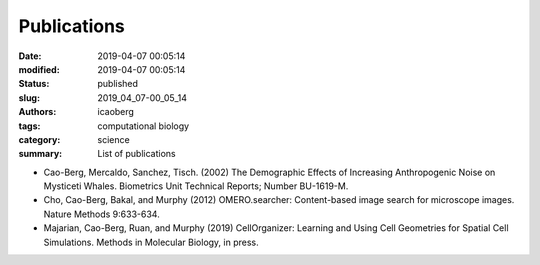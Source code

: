 Publications
#############

:date: 2019-04-07 00:05:14
:modified: 2019-04-07 00:05:14
:status: published
:slug: 2019_04_07-00_05_14
:authors: icaoberg
:tags: computational biology
:category: science
:summary: List of publications

.. image:: {filename}/images/cmu01.jpg

* Cao-Berg, Mercaldo, Sanchez, Tisch. (2002) The Demographic Effects of Increasing Anthropogenic Noise on Mysticeti Whales. Biometrics Unit Technical Reports; Number BU-1619-M.
* Cho, Cao-Berg, Bakal, and Murphy (2012) OMERO.searcher: Content-based image search for microscope images. Nature Methods 9:633-634.
* Majarian, Cao-Berg, Ruan, and Murphy (2019) CellOrganizer: Learning and Using Cell Geometries for Spatial Cell Simulations. Methods in Molecular Biology, in press.
